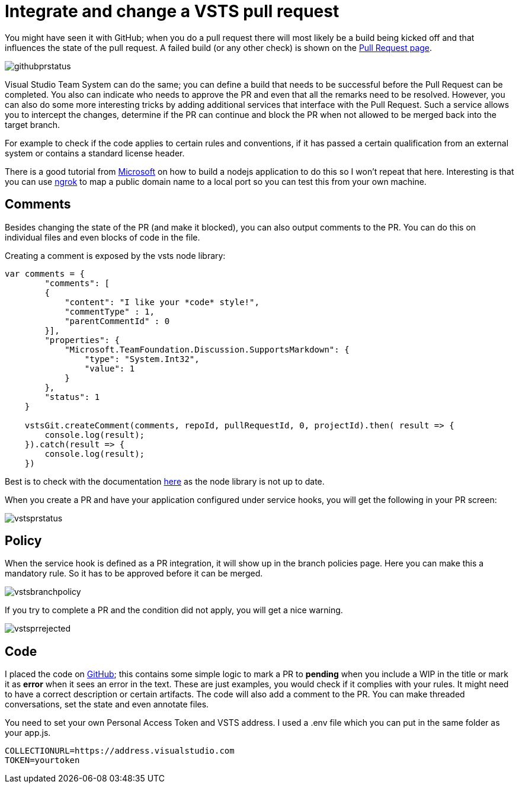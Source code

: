 = Integrate and change a VSTS pull request
:hp-tags: vsts
:published_at: 2017-11-04

You might have seen it with GitHub; when you do a pull request there will most likely be a build being kicked off and that influences the state of the pull request. A failed build (or any other check) is shown on the https://developer.github.com/v3/guides/building-a-ci-server/[Pull Request page].

image::githubprstatus.png[]

Visual Studio Team System can do the same; you can define a build that needs to be successful before the Pull Request can be completed. You also can indicate who needs to approve the PR and even that all the remarks need to be resolved. However, you can also do some more interesting tricks by adding additional services that interface with the Pull Request. Such a service allows you to intercept the changes, determine if the PR can continue and block the PR when not allowed to be merged back into the target branch.

For example to check if the code applies to certain rules and conventions, if it has passed a certain qualification from an external system or contains a standard license header.

There is a good tutorial from https://docs.microsoft.com/en-us/vsts/git/how-to/create-pr-status-server[Microsoft] on how to build a nodejs application to do this so I won't repeat that here. Interesting is that you can use https://ngrok.com/download[ngrok] to map a public domain name to a local port so you can test this from your own machine. 

== Comments

Besides changing the state of the PR (and make it blocked), you can also output comments to the PR. You can do this on individual files and even blocks of code in the file.

Creating a comment is exposed by the vsts node library:

```node
var comments = {
        "comments": [
        {
            "content": "I like your *code* style!",
            "commentType" : 1,
            "parentCommentId" : 0
        }], 
        "properties": {
            "Microsoft.TeamFoundation.Discussion.SupportsMarkdown": {
                "type": "System.Int32",
                "value": 1
            }
        },
        "status": 1
    }

    vstsGit.createComment(comments, repoId, pullRequestId, 0, projectId).then( result => {
        console.log(result);
    }).catch(result => {
        console.log(result);
    })
```

Best is to check with the documentation https://docs.microsoft.com/en-us/rest/api/vsts/git/pull%20request%20threads/create[here] as the node library is not up to date.

When you create a PR and have your application configured under service hooks, you will get the following in your PR screen:

image::vstsprstatus.png[]

== Policy

When the service hook is defined as a PR integration, it will show up in the branch policies page. Here you can make this a mandatory rule. So it has to be approved before it can be merged.

image::vstsbranchpolicy.png[]

If you try to complete a PR and the condition did not apply, you will get a nice warning.

image::vstsprrejected.png[]

== Code

I placed the code on https://github.com/mivano/pr-status[GitHub]; this contains some simple logic to mark a PR to *pending* when you include a WIP in the title or mark it as *error* when it sees an error in the text. These are just examples, you would check if it complies with your rules. It might need to have a correct description or certain artifacts.
The code will also add a comment to the PR. You can make threaded conversations, set the state and even annotate files.

You need to set your own Personal Access Token and VSTS address. I used a .env file which you can put in the same folder as your app.js.

```
COLLECTIONURL=https://address.visualstudio.com
TOKEN=yourtoken
```




